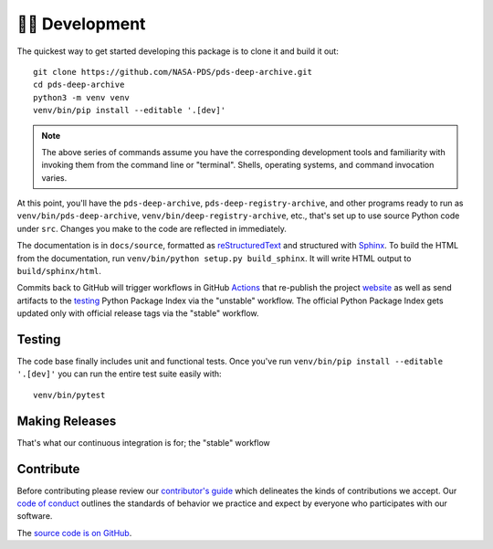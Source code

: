 👩‍💻 Development
=================

The quickest way to get started developing this package is to clone it and
build it out::

    git clone https://github.com/NASA-PDS/pds-deep-archive.git
    cd pds-deep-archive
    python3 -m venv venv
    venv/bin/pip install --editable '.[dev]'

.. note:: The above series of commands assume you have the corresponding
    development tools and familiarity with invoking them from the
    command line or "terminal". Shells, operating systems, and command
    invocation varies.

At this point, you'll have the ``pds-deep-archive``,
``pds-deep-registry-archive``, and other programs ready to run as
``venv/bin/pds-deep-archive``, ``venv/bin/deep-registry-archive``, etc.,
that's set up to use source Python code under ``src``. Changes you make to
the code are reflected in immediately.

The documentation is in ``docs/source``, formatted as reStructuredText_ and
structured with Sphinx_.  To build the HTML from the documentation, run
``venv/bin/python setup.py build_sphinx``. It will write HTML output to
``build/sphinx/html``.

Commits back to GitHub will trigger workflows in GitHub Actions_ that
re-publish the project website_ as well as send artifacts to the testing_
Python Package Index via the "unstable" workflow. The official Python Package
Index gets updated only with official release tags via the "stable"
workflow.


Testing
-------

The code base finally includes unit and functional tests. Once you've run
``venv/bin/pip install --editable '.[dev]'`` you can run the entire test suite
easily with::

    venv/bin/pytest


Making Releases
---------------

That's what our continuous integration is for; the "stable" workflow


Contribute
----------

Before contributing please review our `contributor's guide`_ which delineates
the kinds of contributions we accept. Our `code of conduct`_ outlines the
standards of behavior we practice and expect by everyone who participates
with our software.

The `source code is on GitHub`_.


.. _reStructuredText: https://docutils.sourceforge.io/rst.html
.. _Sphinx: https://www.sphinx-doc.org/en/master/
.. _testing: https://test.pypi.org/
.. _Actions: https://github.com/features/actions
.. _website: https://nasa-pds.github.io/pds-deep-archive/
.. _Jenkins: https://jenkins-ci.org/
.. _`contributor's guide`: https://github.com/NASA-PDS/.github/blob/main/CONTRIBUTING.md
.. _`code of conduct`: https://github.com/NASA-PDS/.github/blob/main/CODE_OF_CONDUCT.md
.. _`source code is on GitHub`: https://github.com/NASA-PDS/pds-deep-archive
